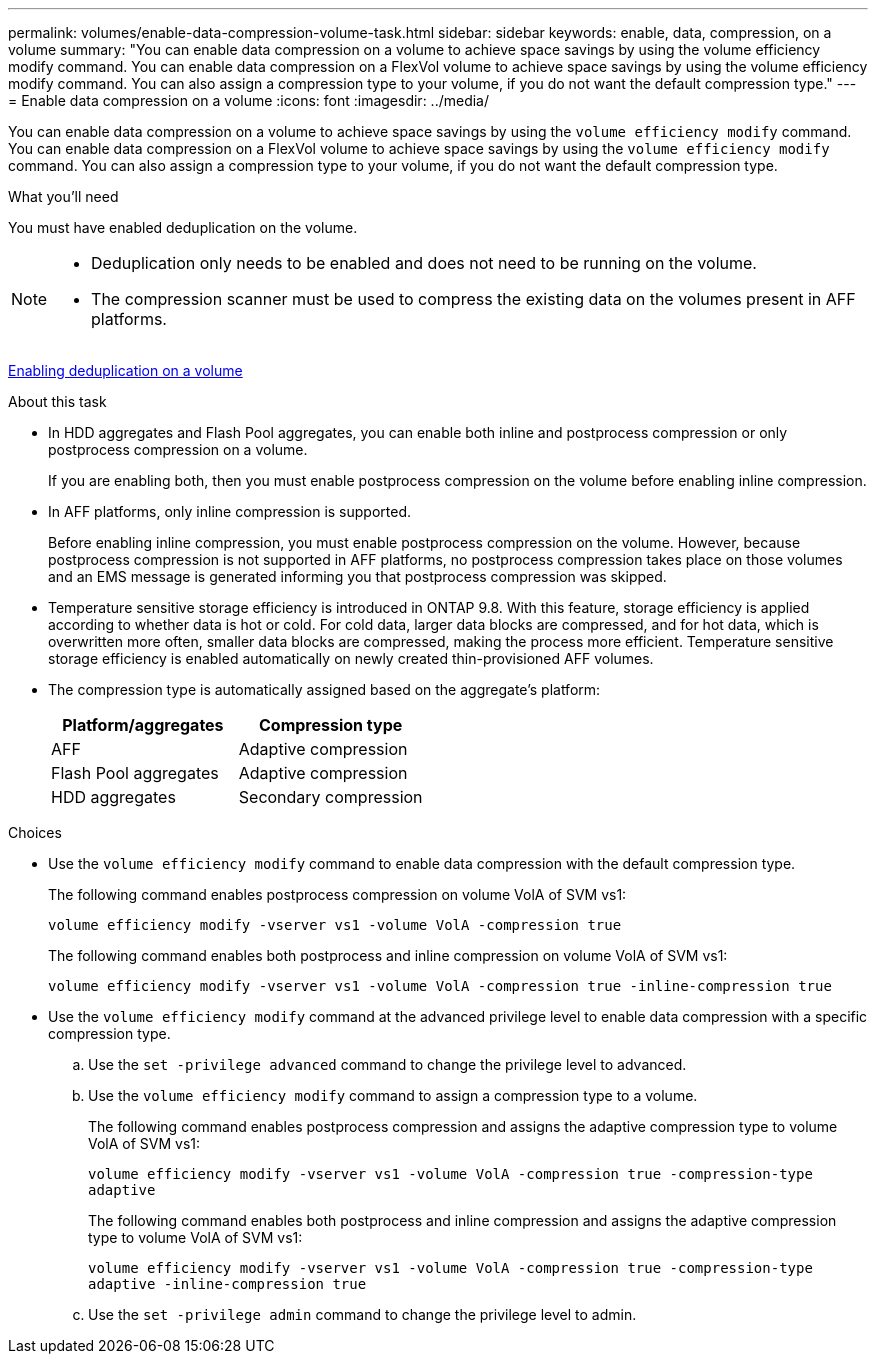 ---
permalink: volumes/enable-data-compression-volume-task.html
sidebar: sidebar
keywords: enable, data, compression, on a volume
summary: "You can enable data compression on a volume to achieve space savings by using the volume efficiency modify command. You can enable data compression on a FlexVol volume to achieve space savings by using the volume efficiency modify command. You can also assign a compression type to your volume, if you do not want the default compression type."
---
= Enable data compression on a volume
:icons: font
:imagesdir: ../media/

[.lead]
You can enable data compression on a volume to achieve space savings by using the `volume efficiency modify` command. You can enable data compression on a FlexVol volume to achieve space savings by using the `volume efficiency modify` command. You can also assign a compression type to your volume, if you do not want the default compression type.

.What you'll need

You must have enabled deduplication on the volume.

[NOTE]
====

* Deduplication only needs to be enabled and does not need to be running on the volume.
* The compression scanner must be used to compress the existing data on the volumes present in AFF platforms.

====

link:enable-deduplication-volume-task.html[Enabling deduplication on a volume]

.About this task

* In HDD aggregates and Flash Pool aggregates, you can enable both inline and postprocess compression or only postprocess compression on a volume.
+
If you are enabling both, then you must enable postprocess compression on the volume before enabling inline compression.

* In AFF platforms, only inline compression is supported.
+
Before enabling inline compression, you must enable postprocess compression on the volume. However, because postprocess compression is not supported in AFF platforms, no postprocess compression takes place on those volumes and an EMS message is generated informing you that postprocess compression was skipped.

* Temperature sensitive storage efficiency is introduced in ONTAP 9.8. With this feature, storage efficiency is applied according to whether data is hot or cold. For cold data, larger data blocks are compressed, and for hot data, which is overwritten more often, smaller data blocks are compressed, making the process more efficient. Temperature sensitive storage efficiency is enabled automatically on newly created thin-provisioned AFF volumes.
* The compression type is automatically assigned based on the aggregate's platform:
+
[cols="2*",options="header"]
|===
| Platform/aggregates| Compression type
a|
AFF
a|
Adaptive compression
a|
Flash Pool aggregates
a|
Adaptive compression
a|
HDD aggregates
a|
Secondary compression
|===

.Choices

* Use the `volume efficiency modify` command to enable data compression with the default compression type.
+
The following command enables postprocess compression on volume VolA of SVM vs1:
+
`volume efficiency modify -vserver vs1 -volume VolA -compression true`
+
The following command enables both postprocess and inline compression on volume VolA of SVM vs1:
+
`volume efficiency modify -vserver vs1 -volume VolA -compression true -inline-compression true`

* Use the `volume efficiency modify` command at the advanced privilege level to enable data compression with a specific compression type.
 .. Use the `set -privilege advanced` command to change the privilege level to advanced.
 .. Use the `volume efficiency modify` command to assign a compression type to a volume.
+
The following command enables postprocess compression and assigns the adaptive compression type to volume VolA of SVM vs1:
+
`volume efficiency modify -vserver vs1 -volume VolA -compression true -compression-type adaptive`
+
The following command enables both postprocess and inline compression and assigns the adaptive compression type to volume VolA of SVM vs1:
+
`volume efficiency modify -vserver vs1 -volume VolA -compression true -compression-type adaptive -inline-compression true`

 .. Use the `set -privilege admin` command to change the privilege level to admin.
